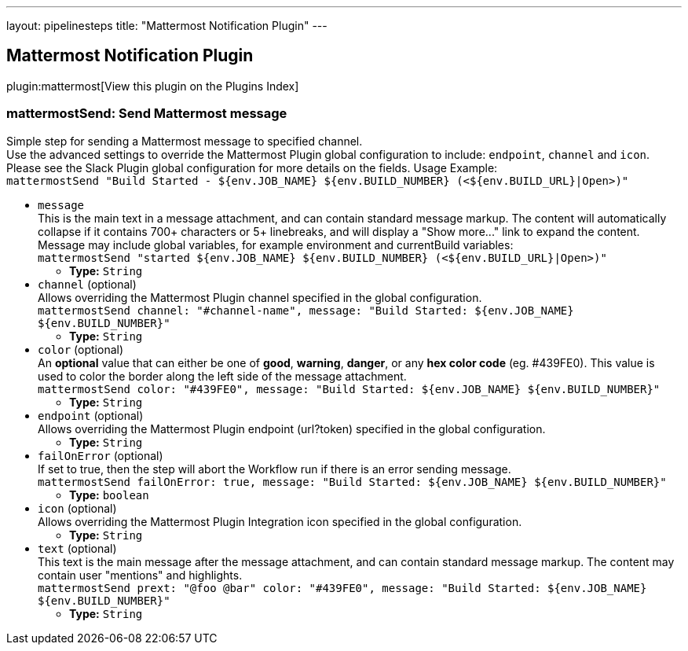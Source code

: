 ---
layout: pipelinesteps
title: "Mattermost Notification Plugin"
---

:notitle:
:description:
:author:
:email: jenkinsci-users@googlegroups.com
:sectanchors:
:toc: left

== Mattermost Notification Plugin

plugin:mattermost[View this plugin on the Plugins Index]

=== +mattermostSend+: Send Mattermost message
++++
<div><div>
  Simple step for sending a Mattermost message to specified channel.
 <br> Use the advanced settings to override the Mattermost Plugin global configuration to include: 
 <code>endpoint</code>, 
 <code>channel</code> and 
 <code>icon</code>.
 <br> Please see the Slack Plugin global configuration for more details on the fields. Usage Example:
 <br> 
 <code> mattermostSend "Build Started - ${env.JOB_NAME} ${env.BUILD_NUMBER} (&lt;${env.BUILD_URL}|Open&gt;)" </code> 
</div></div>
<ul><li><code>message</code>
<div><div>
  This is the main text in a message attachment, and can contain standard message markup. The content will automatically collapse if it contains 700+ characters or 5+ linebreaks, and will display a "Show more..." link to expand the content. Message may include global variables, for example environment and currentBuild variables:
 <br> 
 <code> mattermostSend "started ${env.JOB_NAME} ${env.BUILD_NUMBER} (&lt;${env.BUILD_URL}|Open&gt;)" </code> 
</div></div>

<ul><li><b>Type:</b> <code>String</code></li></ul></li>
<li><code>channel</code> (optional)
<div><div>
  Allows overriding the Mattermost Plugin channel specified in the global configuration.
 <br> 
 <code>mattermostSend channel: "#channel-name", message: "Build Started: ${env.JOB_NAME} ${env.BUILD_NUMBER}"</code> 
</div></div>

<ul><li><b>Type:</b> <code>String</code></li></ul></li>
<li><code>color</code> (optional)
<div><div>
  An 
 <b>optional</b> value that can either be one of 
 <b>good</b>, 
 <b>warning</b>, 
 <b>danger</b>, or any 
 <b>hex color code</b> (eg. #439FE0). This value is used to color the border along the left side of the message attachment.
 <br> 
 <code>mattermostSend color: "#439FE0", message: "Build Started: ${env.JOB_NAME} ${env.BUILD_NUMBER}"</code> 
</div></div>

<ul><li><b>Type:</b> <code>String</code></li></ul></li>
<li><code>endpoint</code> (optional)
<div><div>
  Allows overriding the Mattermost Plugin endpoint (url?token) specified in the global configuration. 
</div></div>

<ul><li><b>Type:</b> <code>String</code></li></ul></li>
<li><code>failOnError</code> (optional)
<div><div>
  If set to true, then the step will abort the Workflow run if there is an error sending message.
 <br> 
 <code>mattermostSend failOnError: true, message: "Build Started: ${env.JOB_NAME} ${env.BUILD_NUMBER}"</code> 
</div></div>

<ul><li><b>Type:</b> <code>boolean</code></li></ul></li>
<li><code>icon</code> (optional)
<div><div>
  Allows overriding the Mattermost Plugin Integration icon specified in the global configuration. 
</div></div>

<ul><li><b>Type:</b> <code>String</code></li></ul></li>
<li><code>text</code> (optional)
<div><div>
  This text is the main message after the message attachment, and can contain standard message markup. The content may contain user "mentions" and highlights.
 <br> 
 <code> mattermostSend prext: "@foo @bar" color: "#439FE0", message: "Build Started: ${env.JOB_NAME} ${env.BUILD_NUMBER}" </code> 
</div></div>

<ul><li><b>Type:</b> <code>String</code></li></ul></li>
</ul>


++++
